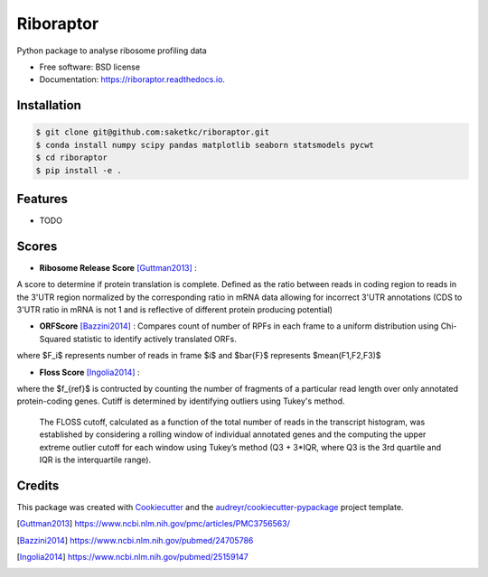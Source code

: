 ===============================
Riboraptor
===============================


.. image:: https://img.shields.io/pypi/v/riboraptor.svg
        :target: https://pypi.python.org/pypi/riboraptor

.. image:: https://img.shields.io/travis/saketkc/riboraptor.svg
        :target: https://travis-ci.org/saketkc/riboraptor

.. image:: https://readthedocs.org/projects/riboraptor/badge/?version=latest
        :target: https://riboraptor.readthedocs.io/en/latest/?badge=latest
        :alt: Documentation Status

.. image:: https://pyup.io/repos/github/saketkc/riboraptor/shield.svg
     :target: https://pyup.io/repos/github/saketkc/riboraptor/
     :alt: Updates


Python package to analyse ribosome profiling data


* Free software: BSD license
* Documentation: https://riboraptor.readthedocs.io.

Installation
------------

.. code-block:: bash

   $ git clone git@github.com:saketkc/riboraptor.git
   $ conda install numpy scipy pandas matplotlib seaborn statsmodels pycwt
   $ cd riboraptor
   $ pip install -e .

Features
--------

* TODO

Scores
------

* **Ribosome Release Score** [Guttman2013]_ : 
.. image:: http://latex.codecogs.com/svg.latex?%5Cinline%20%5Cfrac%7B%5Cbig%28%5Cfrac%7BCounts_%7BCDS%7D%7D%7BCounts_%7BUTR%7D%7D%5Cbig%29_%7BRibo%7D%7D%7B%5Cbig%28%5Cfrac%7BCounts_%7BCDS%7D%7D%7BCounts_%7BUTR%7D%7D%5Cbig%29_%7BRNA%7D%7D
   :align: center
A score to determine if protein translation is complete.  Defined as the ratio between reads in coding region to reads in the 3'UTR region normalized by the corresponding ratio in mRNA data allowing for incorrect 3'UTR annotations (CDS to 3'UTR ratio in mRNA is not 1 and is reflective of different protein producing potential) 

* **ORFScore** [Bazzini2014]_ : Compares count of number of RPFs in each frame to a uniform distribution using Chi-Squared statistic to identify actively translated ORFs.
.. image:: https://latex.codecogs.com/svg.latex?%5Clog_2%5Cbig%281%20&plus;%20%5Csum_%7Bi%3D1%7D%5E3%20%5Cfrac%7B%28F_i-%5Cbar%7BF%7D%29%5E2%7D%7BF%7D%20%5Cbig%29%20%5Ctimes%20%5Cbegin%7Bcases%7D%20-1%20%26%20%28F_1%20%3C%20F2%29%20%5Ccup%20%28F_1%20%3C%20F_3%29%2C%5C%5C%201%20%26%20%5Ctext%7Botherwise%7D%20%5Cend%7Bcases%7D
where $F_i$ represents number of reads in frame $i$ and $\bar{F}$ represents $mean(F1,F2,F3)$

* **Floss Score** [Ingolia2014]_ : 
.. image:: https://latex.codecogs.com/svg.latex?0.5%20%5Ctimes%20%5Csum_%7Bl%3D26%7D%5E%7Bl%3D34%7D%20f%28l%29%20-%20f_%7Bref%7D%28l%29

where the $f_{ref}$ is contructed by counting the number of fragments of a particular read length over only annotated protein-coding genes. Cutiff is determined by identifying outliers using Tukey's method. 

    The FLOSS cutoff, calculated as a function of the total number of reads in the transcript histogram, was established by
    considering a rolling window of individual annotated genes and the computing the upper extreme outlier cutoff for each       window using Tukey’s method (Q3 + 3*IQR, where Q3 is the 3rd quartile and IQR is the interquartile range).


Credits
---------

This package was created with Cookiecutter_ and the `audreyr/cookiecutter-pypackage`_ project template.

.. _Cookiecutter: https://github.com/audreyr/cookiecutter
.. _`audreyr/cookiecutter-pypackage`: https://github.com/audreyr/cookiecutter-pypackage
.. [Guttman2013] https://www.ncbi.nlm.nih.gov/pmc/articles/PMC3756563/
.. [Bazzini2014] https://www.ncbi.nlm.nih.gov/pubmed/24705786
.. [Ingolia2014] https://www.ncbi.nlm.nih.gov/pubmed/25159147
